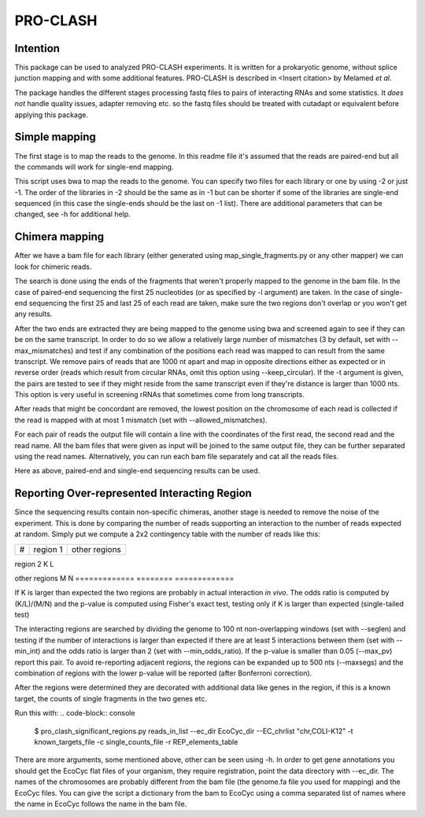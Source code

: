 ================
PRO-CLASH
================
Intention
---------
This package can be used to analyzed PRO-CLASH experiments. It is written for a prokaryotic genome, without splice junction mapping and with some additional features. PRO-CLASH is described in <Insert citation> by Melamed *et al*.

The package handles the different stages processing fastq files to pairs of interacting RNAs and some statistics. It *does not* handle quality issues, adapter removing etc. so the fastq files should be treated with cutadapt or equivalent before applying this package.

Simple mapping
--------------
The first stage is to map the reads to the genome. In this readme file it's assumed that the reads are paired-end but all the commands will work for single-end mapping.

.. code-block:: console
  $ map_single_fragments.py  genome.fa -g annotations.gff -1 lib1_1.fastq[.gz] lib2_1.fastq[.gz] lib3_1.fastq[.gz] -2 lib1_2.fastq[.gz] lib2_2.fastq[.gz] -d output_dir -o output_head [-r] -m max_mismatches

This script uses bwa to map the reads to the genome. You can specify two files for each library or one by using -2 or just -1. The order of the libraries in -2 should be the same as in -1 but can be shorter if some of the libraries are single-end sequenced (in this case the single-ends should be the last on -1 list). There are additional parameters that can be changed, see -h for additional help.


Chimera mapping
---------------
After we have a bam file for each library (either generated using map_single_fragments.py or any other mapper) we can look for chimeric reads.

The search is done using the ends of the fragments that weren't properly mapped to the genome in the bam file. In the case of paired-end sequencing the first 25 nucleotides (or as specified by -l argument) are taken. In the case of single-end sequencing the first 25 and last 25 of each read are taken, make sure the two regions don't overlap or you won't get any results.

After the two ends are extracted they are being mapped to the genome using bwa and screened again to see if they can be on the same transcript. In order to do so we allow a relatively large number of mismatches (3 by default, set with --max_mismatches) and test if any combination of the positions each read was mapped to can result from the same transcript. We remove pairs of reads that are 1000 nt apart and map in opposite directions either as expected or in reverse order (reads which result from circular RNAs, omit this option using --keep_circular). If the -t argument is given, the pairs are tested to see if they might reside from the same transcript even if they're distance is larger than 1000 nts. This option is very useful in screening rRNAs that sometimes come from long transcripts.

After reads that might be concordant are removed, the lowest position on the chromosome of each read is collected if the read is mapped with at most 1 mismatch (set with --allowed_mismatches).

For each pair of reads the output file will contain a line with the coordinates of the first read, the second read and the read name. All the bam files that were given as input will be joined to the same output file, they can be further separated using the read names. Alternatively, you can run each bam file separately and cat all the reads files.


.. code-block:: console
  $ map_chimeric_fragments.py genome.fa lib1_bwa.bam lib2_bwa.bam ...

Here as above, paired-end and single-end sequencing results can be used.

Reporting Over-represented Interacting Region
---------------------------------------------
Since the sequencing results contain non-specific chimeras, another stage is needed to remove the noise of the experiment. This is done by comparing the number of reads supporting an interaction to the number of reads expected at random. Simply put we compute a 2x2 contingency table with the number of reads like this:


=============  ========  =============
 #             region 1  other regions
=============  ========  =============

region 2         K            L

other regions    M            N
=============  ========  =============

If K is larger than expected the two regions are probably in actual interaction
*in vivo*. The odds ratio is computed by (K/L)/(M/N) and the p-value is computed using Fisher's exact test, testing only if K is larger than expected (single-tailed test)

The interacting regions are searched by dividing the genome to 100 nt non-overlapping windows (set with --seglen) and testing if the number of interactions is larger than expected if there are at least 5 interactions between them (set with --min_int) and the odds ratio is larger than 2 (set with --min_odds_ratio). If the p-value is smaller than 0.05 (--max_pv) report this pair. To avoid re-reporting adjacent regions, the regions can be expanded up to 500 nts (--maxsegs) and the combination of regions with the lower p-value will be reported (after Bonferroni correction).

After the regions were determined they are decorated with additional data like genes in the region, if this is a known target, the counts of single fragments in the two genes etc.

Run this with:
.. code-block:: console
  $ pro_clash_significant_regions.py reads_in_list --ec_dir EcoCyc_dir --EC_chrlist "chr,COLI-K12" -t known_targets_file -c single_counts_file -r REP_elements_table

There are more arguments, some mentioned above, other can be seen using -h. In order to get gene annotations you should get the EcoCyc flat files of your organism, they require registration, point the data directory with --ec_dir. The names of the chromosomes are probably different from the bam file (the genome.fa file you used for mapping) and the EcoCyc files. You can give the script a dictionary from the bam to EcoCyc using a comma separated list of names where the name in EcoCyc follows the name in the bam file.
 
